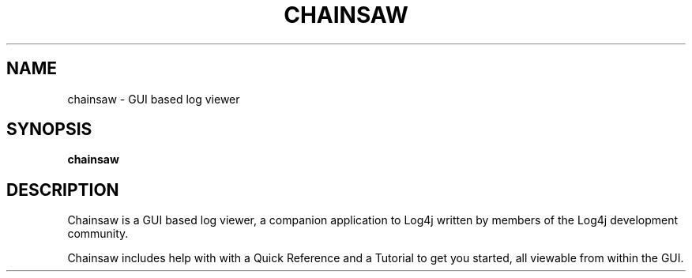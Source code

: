 .TH CHAINSAW 1 "08 April 2013" "log4j-1.2.17" "User commands"

.SH NAME
chainsaw \- GUI based log viewer

.SH SYNOPSIS
.BR chainsaw

.SH DESCRIPTION

Chainsaw is a GUI based log viewer, a companion application to Log4j
written by members of the Log4j development community.

Chainsaw includes help with with a Quick Reference and a Tutorial to
get you started, all viewable from within the GUI.
